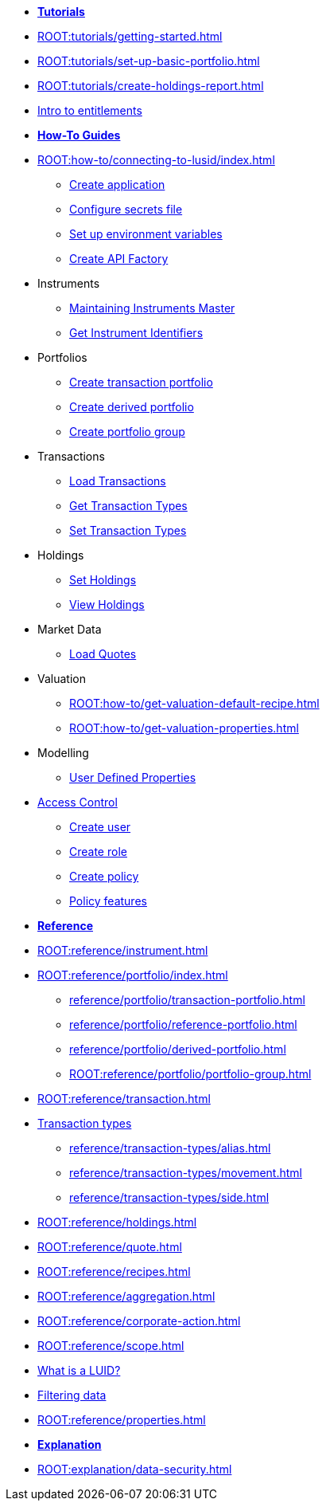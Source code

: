 // * xref:ROOT:languages/index.adoc[Language SDKs]
//     ** xref:ROOT:languages/python.adoc[Python]
//     ** xref:ROOT:languages/csharp.adoc[C#]
//     ** xref:ROOT:languages/java.adoc[Java]
//     ** xref:ROOT:languages/javascript.adoc[JavaScript]

[.documentation-type]
* xref:ROOT:tutorials/index.adoc[*Tutorials*]

* xref:ROOT:tutorials/getting-started.adoc[]
* xref:ROOT:tutorials/set-up-basic-portfolio.adoc[]
* xref:ROOT:tutorials/create-holdings-report.adoc[]
* xref:ROOT:tutorials/entitlements.adoc[Intro to entitlements]

[.documentation-type]
* xref:ROOT:how-to/index.adoc[*How-To Guides*]

* xref:ROOT:how-to/connecting-to-lusid/index.adoc[]
    ** xref:ROOT:how-to/connecting-to-lusid/create-application.adoc[Create application]
    ** xref:ROOT:how-to/connecting-to-lusid/configure-secrets-file.adoc[Configure secrets file]
    ** xref:ROOT:how-to/connecting-to-lusid/setup-environment-variables.adoc[Set up environment variables]
    ** xref:ROOT:how-to/connecting-to-lusid/create-api-factory.adoc[Create API Factory]


* Instruments
** xref:ROOT:how-to/maintain-instruments-master.adoc[Maintaining Instruments Master]
** xref:ROOT:how-to/instrument-identifiers.adoc[Get Instrument Identifiers]

* Portfolios
** xref:ROOT:how-to/portfolios/load-transaction-portfolio.adoc[Create transaction portfolio]
** xref:ROOT:how-to/portfolios/create-derived-portfolio.adoc[Create derived portfolio]
** xref:ROOT:how-to/portfolios/create-portfolio-group.adoc[Create portfolio group]

* Transactions
** xref:ROOT:how-to/load-transactions.adoc[Load Transactions]
** xref:ROOT:how-to/get-default-transaction-types.adoc[Get Transaction Types]
** xref:ROOT:how-to/configure-transaction-types.adoc[Set Transaction Types]

* Holdings
** xref:ROOT:how-to/holdings/set-holdings.adoc[Set Holdings]
** xref:ROOT:how-to/holdings/view-holdings.adoc[View Holdings]

* Market Data
    ** xref:ROOT:how-to/load-quotes.adoc[Load Quotes]

* Valuation
** xref:ROOT:how-to/get-valuation-default-recipe.adoc[]
** xref:ROOT:how-to/get-valuation-properties.adoc[]

* Modelling
** xref:ROOT:how-to/user-defined-properties.adoc[User Defined Properties]


* xref:ROOT:how-to/access-control/index.adoc[Access Control]
** xref:ROOT:how-to/access-control/create-user.adoc[Create user]
** xref:ROOT:how-to/access-control/create-role.adoc[Create role]
** xref:ROOT:how-to/access-control/create-policy.adoc[Create policy]
** xref:how-to/access-control/policy-features.adoc[Policy features]

[.documentation-type]
* xref:ROOT:reference/index.adoc[*Reference*]

* xref:ROOT:reference/instrument.adoc[]

* xref:ROOT:reference/portfolio/index.adoc[]
    ** xref:reference/portfolio/transaction-portfolio.adoc[]
    ** xref:reference/portfolio/reference-portfolio.adoc[]
    ** xref:reference/portfolio/derived-portfolio.adoc[]
    ** xref:ROOT:reference/portfolio/portfolio-group.adoc[]

* xref:ROOT:reference/transaction.adoc[]
* xref:ROOT:reference/transaction-types/index.adoc[Transaction types]
** xref:reference/transaction-types/alias.adoc[]
** xref:reference/transaction-types/movement.adoc[]
** xref:reference/transaction-types/side.adoc[]

* xref:ROOT:reference/holdings.adoc[]

* xref:ROOT:reference/quote.adoc[]

* xref:ROOT:reference/recipes.adoc[]
* xref:ROOT:reference/aggregation.adoc[]

* xref:ROOT:reference/corporate-action.adoc[]



* xref:ROOT:reference/scope.adoc[]
* xref:ROOT:reference/lusid-unique-instrument-identifier-luid.adoc[What is a LUID?]
* xref:ROOT:reference/filtering-data.adoc[Filtering data]
* xref:ROOT:reference/properties.adoc[]

[.documentation-type]
* xref:ROOT:explanation/index.adoc[*Explanation*]
* xref:ROOT:explanation/data-security.adoc[]
